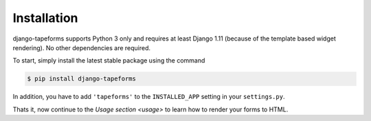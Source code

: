 Installation
============

django-tapeforms supports Python 3 only and requires at least Django 1.11 (because
of the template based widget rendering). No other dependencies are required.

To start, simply install the latest stable package using the command

.. code-block:: shell

    $ pip install django-tapeforms


In addition, you have to add ``'tapeforms'`` to the ``INSTALLED_APP`` setting
in your ``settings.py``.

Thats it, now continue to the `Usage section <usage>` to learn how to render your
forms to HTML.
